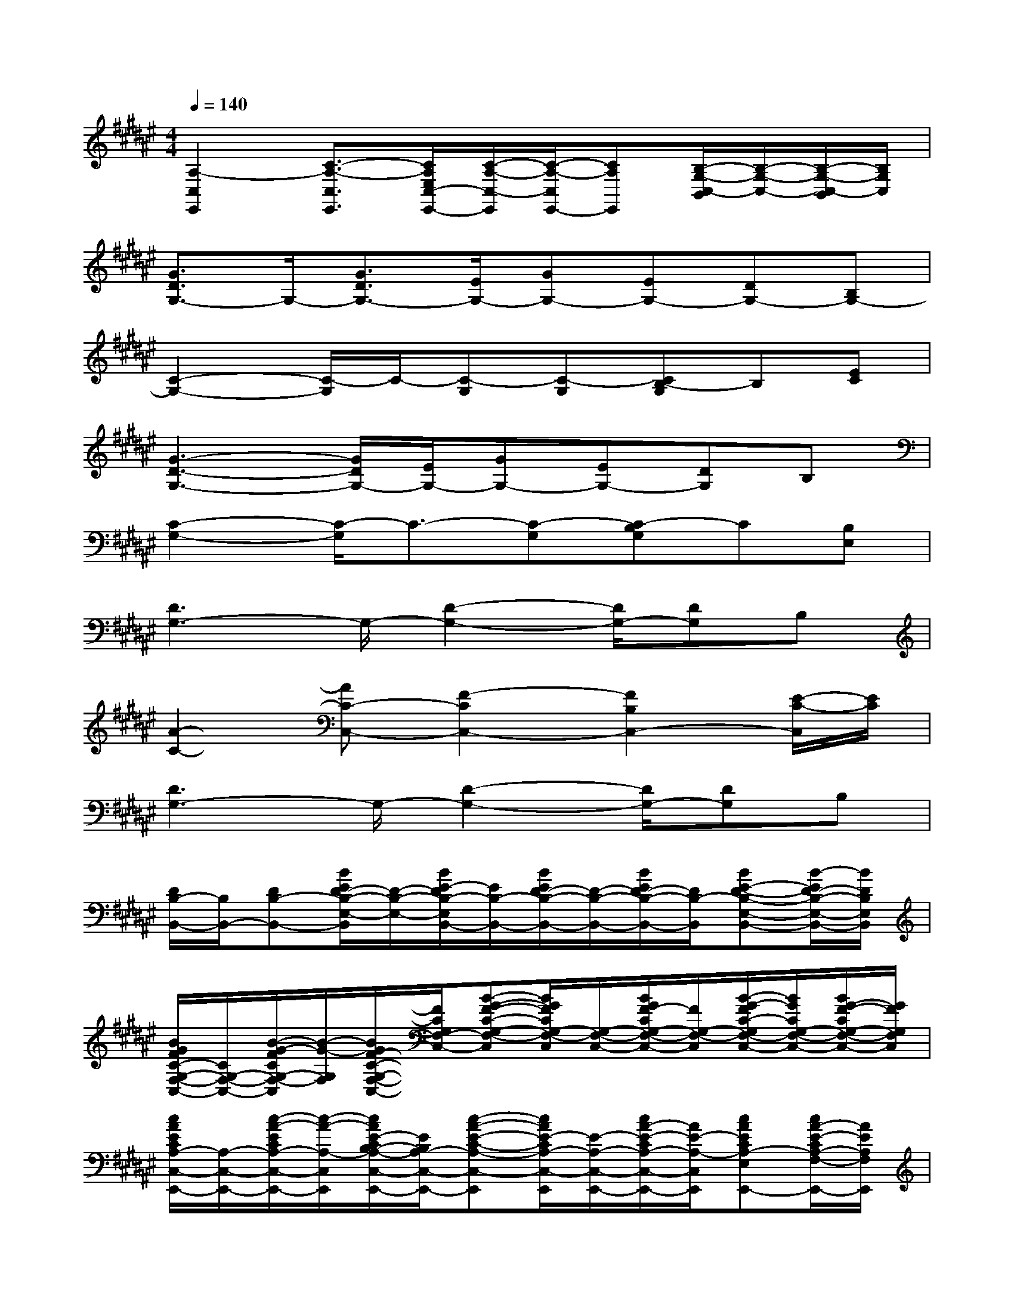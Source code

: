 X:1
T:
M:4/4
L:1/8
Q:1/4=140
K:F#%6sharps
V:1
[A,2-C,2E,,2][C3/2-A,3/2-C,3/2E,,3/2][C/2A,/2E,/2C,/2-E,,/2-][C/2-A,/2-C,/2-E,,/2][C/2-A,/2-C,/2E,,/2-][CA,E,,][B,/2-G,/2-C,/2-B,,/2][B,/2-G,/2-C,/2-][B,/2-G,/2-C,/2-B,,/2][B,/2G,/2C,/2]|
[G3/2D3/2G,3/2-]G,/2-[G3/2D3/2G,3/2-][E/2G,/2-][GG,-][EG,-][DG,-][B,G,-]|
[C2-G,2-][C/2-G,/2]C/2-[C-G,][C-G,][CB,-G,]B,[EC]|
[G3-D3-G,3-][G/2D/2G,/2-][E/2G,/2-][GG,-][EG,-][DG,]B,|
[C2-G,2-][C/2-G,/2]C3/2-[C-G,][C-B,G,]C[B,E,]|
[D3G,3-]G,/2-[D2-G,2-][D/2G,/2-][DG,]B,|
[A2-C2-][AC-C,-][F2-C2C,2-][F2B,2C,2-][E/2-C/2-C,/2][E/2C/2]|
[D3G,3-]G,/2-[D2-G,2-][D/2G,/2-][DG,]B,|
[D/2B,/2-B,,/2-][B,/2B,,/2-][DB,-B,,-][B/2E/2D/2-B,/2-E,/2-B,,/2][D/2-B,/2-E,/2-][B/2E/2-D/2B,/2-E,/2B,,/2-][E/2B,/2-B,,/2-][B/2E/2D/2-B,/2-B,,/2-][D/2-B,/2-B,,/2-][B/2E/2D/2-B,/2-B,,/2-][D/2B,/2-B,,/2][BE-D-B,-E,-B,,-][B/2-E/2D/2-B,/2-E,/2-B,,/2-][B/2D/2B,/2E,/2B,,/2]|
[B/2G/2F/2C/2-G,/2-F,/2-C,/2-][C/2G,/2-F,/2-C,/2-][B/2-G/2-F/2C/2G,/2-F,/2-C,/2][B/2-G/2-G,/2F,/2][B/2G/2F/2-C/2-G,/2-F,/2-C,/2-][F/2C/2G,/2F,/2-C,/2-][B-G-F-C-G,-F,-C,][B/2G/2F/2C/2G,/2-F,/2-C,/2][G,/2-F,/2-C,/2-][B/2G/2F/2-C/2G,/2-F,/2-C,/2-][F/2G,/2-F,/2-C,/2][B/2-G/2-F/2C/2-G,/2F,/2-C,/2-][B/2G/2C/2G,/2-F,/2-C,/2-][B/2G/2-F/2-C/2G,/2-F,/2-C,/2-][G/2F/2G,/2F,/2C,/2]|
[c/2A/2E/2C/2A,/2-C,/2-E,,/2-][A,/2-C,/2-E,,/2-][c/2-A/2-E/2C/2A,/2-C,/2-E,,/2-][c/2-A/2-A,/2-C,/2E,,/2][c/2A/2E/2-C/2B,/2-A,/2-C,/2-E,,/2-][E/2B,/2A,/2-C,/2-E,,/2-][c-A-E-C-A,-C,-E,,][c/2A/2E/2-C/2A,/2-C,/2-E,,/2][E/2-A,/2-C,/2-E,,/2-][c/2A/2-E/2-C/2A,/2-C,/2-E,,/2-][A/2E/2-A,/2-C,/2E,,/2][cAECA,-E,E,,-][c/2A/2-E/2-C/2A,/2-F,/2-E,,/2-][A/2E/2A,/2F,/2E,,/2]|
[B/2G/2F/2C/2-G,/2-F,/2-C,/2-][C/2G,/2-F,/2-C,/2-][B/2-G/2-F/2C/2G,/2-F,/2-C,/2][B/2-G/2-G,/2-F,/2-][B/2G/2F/2-C/2-G,/2-F,/2-C,/2-][F/2C/2G,/2-F,/2-C,/2-][B/2-G/2-F/2-C/2-G,/2-F,/2-C,/2][BGFCG,-F,-C,-][G,/2-F,/2-C,/2-][B/2G/2F/2-C/2G,/2-F,/2-C,/2][F/2G,/2-F,/2C,/2][B/2-G/2-F/2C/2-G,/2-F,/2-C,/2-][B/2G/2C/2G,/2-F,/2-C,/2-][B/2G/2-F/2-C/2G,/2-F,/2-C,/2-][G/2F/2G,/2F,/2C,/2]|
[c/2A/2E/2C/2A,/2-C,/2-E,,/2-][A,/2-C,/2-E,,/2-][c/2-A/2-E/2C/2A,/2-C,/2-E,,/2-][c/2-A/2-A,/2-C,/2E,,/2][c/2A/2E/2-C/2B,/2-A,/2-C,/2-E,,/2-][E/2B,/2A,/2-C,/2-E,,/2-][c/2-A/2-E/2-C/2-A,/2-C,/2E,,/2][cAE-CA,-C,-E,,][E/2-A,/2-C,/2-E,,/2-][c/2A/2-E/2-C/2A,/2-C,/2-E,,/2-][A/2E/2-A,/2-C,/2E,,/2-][c/2-A/2-E/2-C/2-A,/2-E,/2-E,,/2][c/2A/2E/2C/2A,/2-E,/2E,,/2-][c/2A/2-E/2-C/2A,/2-F,/2-E,,/2-][A/2E/2A,/2F,/2E,,/2]|
[B/2G/2F/2C/2-B,/2-G,/2-F,/2-C,/2-][C/2B,/2-G,/2-F,/2-C,/2-][B/2-G/2-F/2C/2B,/2-G,/2-F,/2-C,/2][B/2-G/2-B,/2-G,/2F,/2][B/2G/2F/2-C/2-B,/2-G,/2-F,/2-C,/2-][F/2C/2B,/2-G,/2F,/2-C,/2-][B-G-F-C-B,-G,-F,-C,][B/2G/2F/2C/2B,/2-G,/2-F,/2-C,/2][B,/2-G,/2-F,/2-C,/2-][B/2G/2F/2-C/2B,/2-G,/2-F,/2-C,/2-][F/2B,/2-G,/2-F,/2-C,/2][B/2-G/2-F/2C/2-B,/2-G,/2F,/2-C,/2-][B/2G/2C/2B,/2-G,/2-F,/2-C,/2-][B/2G/2-F/2-C/2B,/2G,/2-F,/2-C,/2-][G/2F/2G,/2F,/2C,/2]|
[c/2A/2E/2C/2A,/2-C,/2-E,,/2-][A,/2-C,/2-E,,/2-][c/2-A/2-E/2C/2A,/2-C,/2-E,,/2-][c/2-A/2-A,/2-C,/2E,,/2][c/2A/2E/2-C/2B,/2-A,/2-C,/2-E,,/2-][E/2B,/2A,/2-C,/2-E,,/2-][c-A-E-C-A,-C,-E,,][c/2A/2E/2-C/2A,/2-C,/2-E,,/2][E/2-A,/2-C,/2-E,,/2-][c/2A/2-E/2-C/2A,/2-C,/2-E,,/2-][A/2E/2-A,/2-C,/2E,,/2][cAECA,-E,E,,-][c/2A/2-E/2-C/2A,/2-F,/2-E,,/2-][A/2E/2A,/2F,/2E,,/2]|
[B/2G/2F/2C/2-G,/2-F,/2-C,/2-][C/2G,/2-F,/2-C,/2-][B/2-G/2-F/2C/2G,/2-F,/2-C,/2][B/2-G/2-G,/2-F,/2-][B/2G/2F/2-C/2-G,/2-F,/2-C,/2-][F/2C/2G,/2-F,/2-C,/2-][B/2-G/2-F/2-C/2-G,/2-F,/2-C,/2][BGFCG,-F,-C,-][G,/2-F,/2-C,/2-][B/2G/2F/2-C/2G,/2-F,/2-C,/2][F/2G,/2-F,/2C,/2][B/2-G/2-F/2C/2-G,/2-F,/2-C,/2-][B/2G/2C/2G,/2-F,/2-C,/2-][B/2G/2-F/2-C/2G,/2-F,/2-C,/2-][G/2F/2G,/2F,/2C,/2]